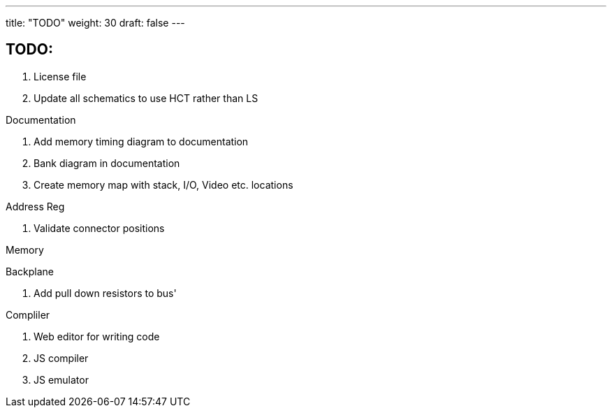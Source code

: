 ---
title: "TODO"
weight: 30
draft: false
---

== TODO:

. License file
. Update all schematics to use HCT rather than LS

Documentation

. Add memory timing diagram to documentation
. Bank diagram in documentation
. Create memory map with stack, I/O, Video etc. locations

Address Reg

. Validate connector positions


Memory


Backplane

. Add pull down resistors to bus'

Compliler

. Web editor for writing code
. JS compiler
. JS emulator